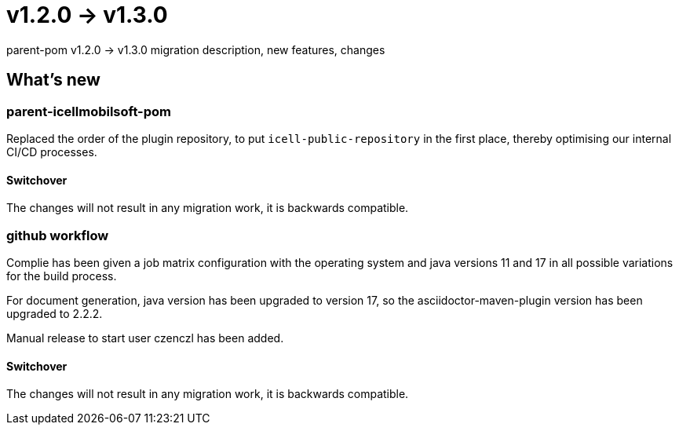 = v1.2.0 → v1.3.0

parent-pom v1.2.0 -> v1.3.0 migration description, new features, changes

== What's new

=== parent-icellmobilsoft-pom

Replaced the order of the plugin repository,
to put `icell-public-repository` in the first place,
thereby optimising our internal CI/CD processes.

==== Switchover
The changes will not result in any migration work, it is backwards compatible.

=== github workflow

Complie has been given a job matrix configuration with the operating system and java versions 11 and 17 in all possible variations for the build process.

For document generation, java version has been upgraded to version 17, so the asciidoctor-maven-plugin version has been upgraded to 2.2.2.

Manual release to start user czenczl has been added.

==== Switchover

The changes will not result in any migration work, it is backwards compatible.
